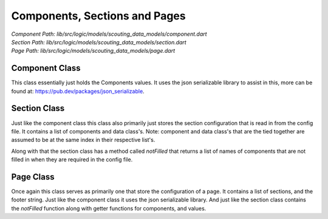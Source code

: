 Components, Sections and Pages
==================================

| *Component Path: lib/src/logic/models/scouting_data_models/component.dart*
| *Section Path: lib/src/logic/models/scouting_data_models/section.dart*
| *Page Path: lib/src/logic/models/scouting_data_models/page.dart*


Component Class
-------------------
This class essentially just holds the Components values.
It uses the json serializable library to assist in this, more
can be found at: https://pub.dev/packages/json_serializable.

Section Class
------------------
Just like the component class this class also primarily just stores 
the section configuration that is read in from the config file.
It contains a list of components and data class's. Note: component and data class's
that are the tied together are assumed to be at the same index in their respective list's.

Along with that the section class has a method called *notFilled* that returns a list
of names of components that are not filled in when they are required in the config file.

Page Class 
---------------
Once again this class serves as primarily one that store the configuration of a page.
It contains a list of sections, and the footer string. Just like the component class
it uses the json serializable library. And just like the section class contains the *notFilled* function along 
with getter functions for components, and values.